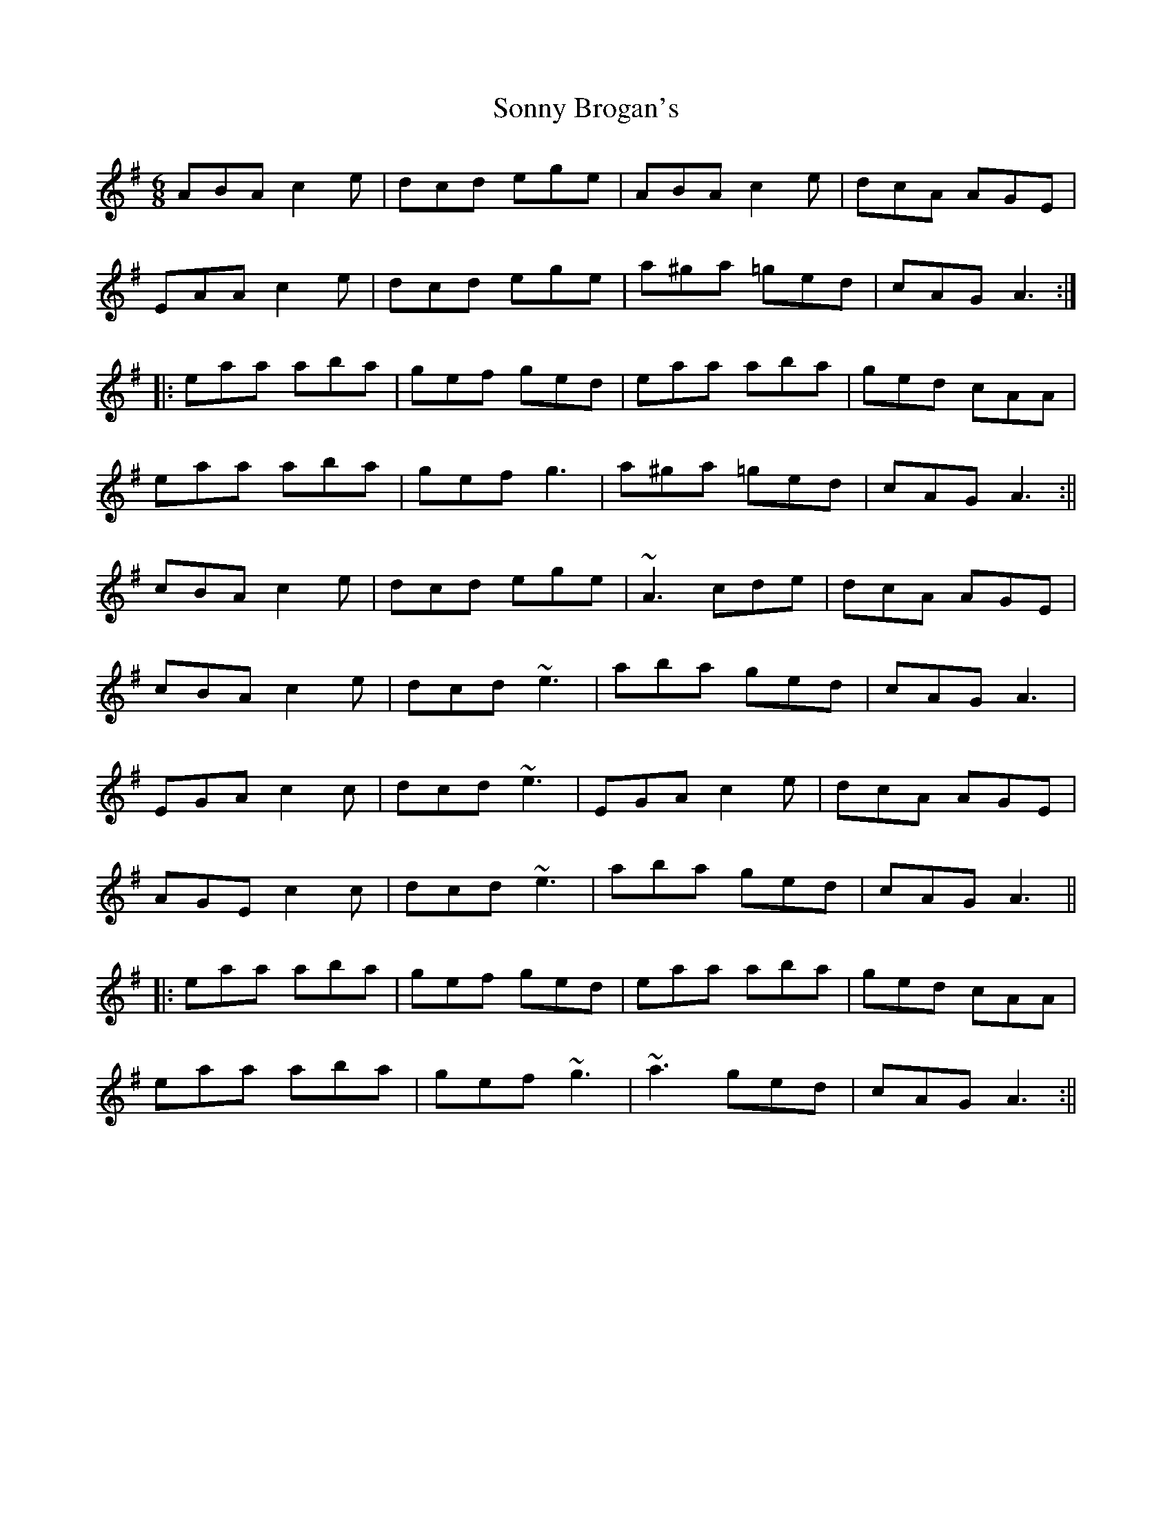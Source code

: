 X: 2
T: Sonny Brogan's
Z: fidicen
S: https://thesession.org/tunes/1185#setting14455
R: jig
M: 6/8
L: 1/8
K: Ador
ABA c2e|dcd ege|ABA c2e|dcA AGE|EAA c2e|dcd ege|a^ga =ged|cAG A3:||:eaa aba|gef ged|eaa aba|ged cAA|eaa aba|gef g3|a^ga =ged|cAG A3:||cBA c2e|dcd ege|~A3 cde|dcA AGE|cBA c2e|dcd ~e3|aba ged|cAG A3|EGA c2c|dcd ~e3|EGA c2e|dcA AGE|AGE c2c|dcd ~e3|aba ged|cAG A3|||:eaa aba|gef ged|eaa aba|ged cAA|eaa aba|gef ~g3|~a3 ged|cAG A3:||
